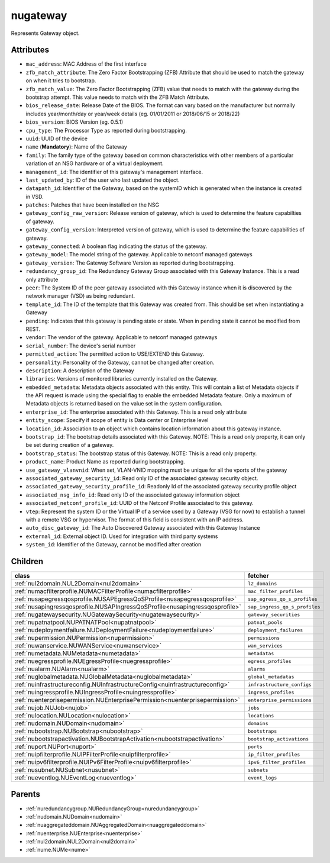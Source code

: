 .. _nugateway:

nugateway
===========================================

.. class:: nugateway.NUGateway(bambou.nurest_object.NUMetaRESTObject,):

Represents Gateway object.


Attributes
----------


- ``mac_address``: MAC Address of the first interface

- ``zfb_match_attribute``: The Zero Factor Bootstrapping (ZFB) Attribute that should be used to match the gateway on when it tries to bootstrap.

- ``zfb_match_value``: The Zero Factor Bootstrapping (ZFB) value that needs to match with the gateway during the bootstrap attempt. This value needs to match with the ZFB Match Attribute.

- ``bios_release_date``: Release Date of the BIOS.  The format can vary based on the manufacturer but normally includes year/month/day or year/week details (eg. 01/01/2011 or 2018/06/15 or 2018/22)

- ``bios_version``: BIOS Version (eg. 0.5.1)

- ``cpu_type``: The Processor Type as reported during bootstrapping.

- ``uuid``: UUID of the device

- ``name`` (**Mandatory**): Name of the Gateway

- ``family``: The family type of the gateway based on common characteristics with other members of a particular variation of an NSG hardware or of a virtual deployment.

- ``management_id``: The identifier of this gateway's management interface.

- ``last_updated_by``: ID of the user who last updated the object.

- ``datapath_id``: Identifier of the Gateway, based on the systemID which is generated when the instance is created in VSD.

- ``patches``: Patches that have been installed on the NSG

- ``gateway_config_raw_version``: Release version of gateway, which is used to determine the feature capabilties of gateway.

- ``gateway_config_version``: Interpreted version of gateway, which is used to determine the feature capabilities of gateway.

- ``gateway_connected``: A boolean flag indicating the status of the gateway.

- ``gateway_model``: The model string of the gateway. Applicable to netconf managed gateways

- ``gateway_version``: The Gateway Software Version as reported during bootstrapping.

- ``redundancy_group_id``: The Redundancy Gateway Group associated with this Gateway Instance. This is a read only attribute

- ``peer``: The System ID of the peer gateway associated with this Gateway instance when it is discovered by the network manager (VSD) as being redundant.

- ``template_id``: The ID of the template that this Gateway was created from. This should be set when instantiating a Gateway

- ``pending``: Indicates that this gateway is pending state or state. When in pending state it cannot be modified from REST.

- ``vendor``: The vendor of the gateway. Applicable to netconf managed gateways

- ``serial_number``: The device's serial number

- ``permitted_action``: The permitted  action to USE/EXTEND  this Gateway.

- ``personality``: Personality of the Gateway, cannot be changed after creation.

- ``description``: A description of the Gateway

- ``libraries``: Versions of monitored libraries currently installed on the Gateway.

- ``embedded_metadata``: Metadata objects associated with this entity. This will contain a list of Metadata objects if the API request is made using the special flag to enable the embedded Metadata feature. Only a maximum of Metadata objects is returned based on the value set in the system configuration.

- ``enterprise_id``: The enterprise associated with this Gateway. This is a read only attribute

- ``entity_scope``: Specify if scope of entity is Data center or Enterprise level

- ``location_id``: Association to an object which contains location information about this gateway instance.

- ``bootstrap_id``: The bootstrap details associated with this Gateway. NOTE: This is a read only property, it can only be set during creation of a gateway.

- ``bootstrap_status``: The bootstrap status of this Gateway. NOTE: This is a read only property.

- ``product_name``: Product Name as reported during bootstrapping.

- ``use_gateway_vlanvnid``: When set, VLAN-VNID mapping must be unique for all the vports of the gateway

- ``associated_gateway_security_id``: Read only ID of the associated gateway security object.

- ``associated_gateway_security_profile_id``: Readonly Id of the associated gateway security profile object

- ``associated_nsg_info_id``: Read only ID of the associated gateway information object

- ``associated_netconf_profile_id``: UUID of the Netconf Profile associated to this gateway.

- ``vtep``: Represent the system ID or the Virtual IP of a service used by a Gateway (VSG for now) to establish a tunnel with a remote VSG or hypervisor.  The format of this field is consistent with an IP address.

- ``auto_disc_gateway_id``: The Auto Discovered Gateway associated with this Gateway Instance

- ``external_id``: External object ID. Used for integration with third party systems

- ``system_id``: Identifier of the Gateway, cannot be modified after creation




Children
--------

================================================================================================================================================               ==========================================================================================
**class**                                                                                                                                                      **fetcher**

:ref:`nul2domain.NUL2Domain<nul2domain>`                                                                                                                         ``l2_domains`` 
:ref:`numacfilterprofile.NUMACFilterProfile<numacfilterprofile>`                                                                                                 ``mac_filter_profiles`` 
:ref:`nusapegressqosprofile.NUSAPEgressQoSProfile<nusapegressqosprofile>`                                                                                        ``sap_egress_qo_s_profiles`` 
:ref:`nusapingressqosprofile.NUSAPIngressQoSProfile<nusapingressqosprofile>`                                                                                     ``sap_ingress_qo_s_profiles`` 
:ref:`nugatewaysecurity.NUGatewaySecurity<nugatewaysecurity>`                                                                                                    ``gateway_securities`` 
:ref:`nupatnatpool.NUPATNATPool<nupatnatpool>`                                                                                                                   ``patnat_pools`` 
:ref:`nudeploymentfailure.NUDeploymentFailure<nudeploymentfailure>`                                                                                              ``deployment_failures`` 
:ref:`nupermission.NUPermission<nupermission>`                                                                                                                   ``permissions`` 
:ref:`nuwanservice.NUWANService<nuwanservice>`                                                                                                                   ``wan_services`` 
:ref:`numetadata.NUMetadata<numetadata>`                                                                                                                         ``metadatas`` 
:ref:`nuegressprofile.NUEgressProfile<nuegressprofile>`                                                                                                          ``egress_profiles`` 
:ref:`nualarm.NUAlarm<nualarm>`                                                                                                                                  ``alarms`` 
:ref:`nuglobalmetadata.NUGlobalMetadata<nuglobalmetadata>`                                                                                                       ``global_metadatas`` 
:ref:`nuinfrastructureconfig.NUInfrastructureConfig<nuinfrastructureconfig>`                                                                                     ``infrastructure_configs`` 
:ref:`nuingressprofile.NUIngressProfile<nuingressprofile>`                                                                                                       ``ingress_profiles`` 
:ref:`nuenterprisepermission.NUEnterprisePermission<nuenterprisepermission>`                                                                                     ``enterprise_permissions`` 
:ref:`nujob.NUJob<nujob>`                                                                                                                                        ``jobs`` 
:ref:`nulocation.NULocation<nulocation>`                                                                                                                         ``locations`` 
:ref:`nudomain.NUDomain<nudomain>`                                                                                                                               ``domains`` 
:ref:`nubootstrap.NUBootstrap<nubootstrap>`                                                                                                                      ``bootstraps`` 
:ref:`nubootstrapactivation.NUBootstrapActivation<nubootstrapactivation>`                                                                                        ``bootstrap_activations`` 
:ref:`nuport.NUPort<nuport>`                                                                                                                                     ``ports`` 
:ref:`nuipfilterprofile.NUIPFilterProfile<nuipfilterprofile>`                                                                                                    ``ip_filter_profiles`` 
:ref:`nuipv6filterprofile.NUIPv6FilterProfile<nuipv6filterprofile>`                                                                                              ``ipv6_filter_profiles`` 
:ref:`nusubnet.NUSubnet<nusubnet>`                                                                                                                               ``subnets`` 
:ref:`nueventlog.NUEventLog<nueventlog>`                                                                                                                         ``event_logs`` 
================================================================================================================================================               ==========================================================================================



Parents
--------


- :ref:`nuredundancygroup.NURedundancyGroup<nuredundancygroup>`

- :ref:`nudomain.NUDomain<nudomain>`

- :ref:`nuaggregateddomain.NUAggregatedDomain<nuaggregateddomain>`

- :ref:`nuenterprise.NUEnterprise<nuenterprise>`

- :ref:`nul2domain.NUL2Domain<nul2domain>`

- :ref:`nume.NUMe<nume>`

